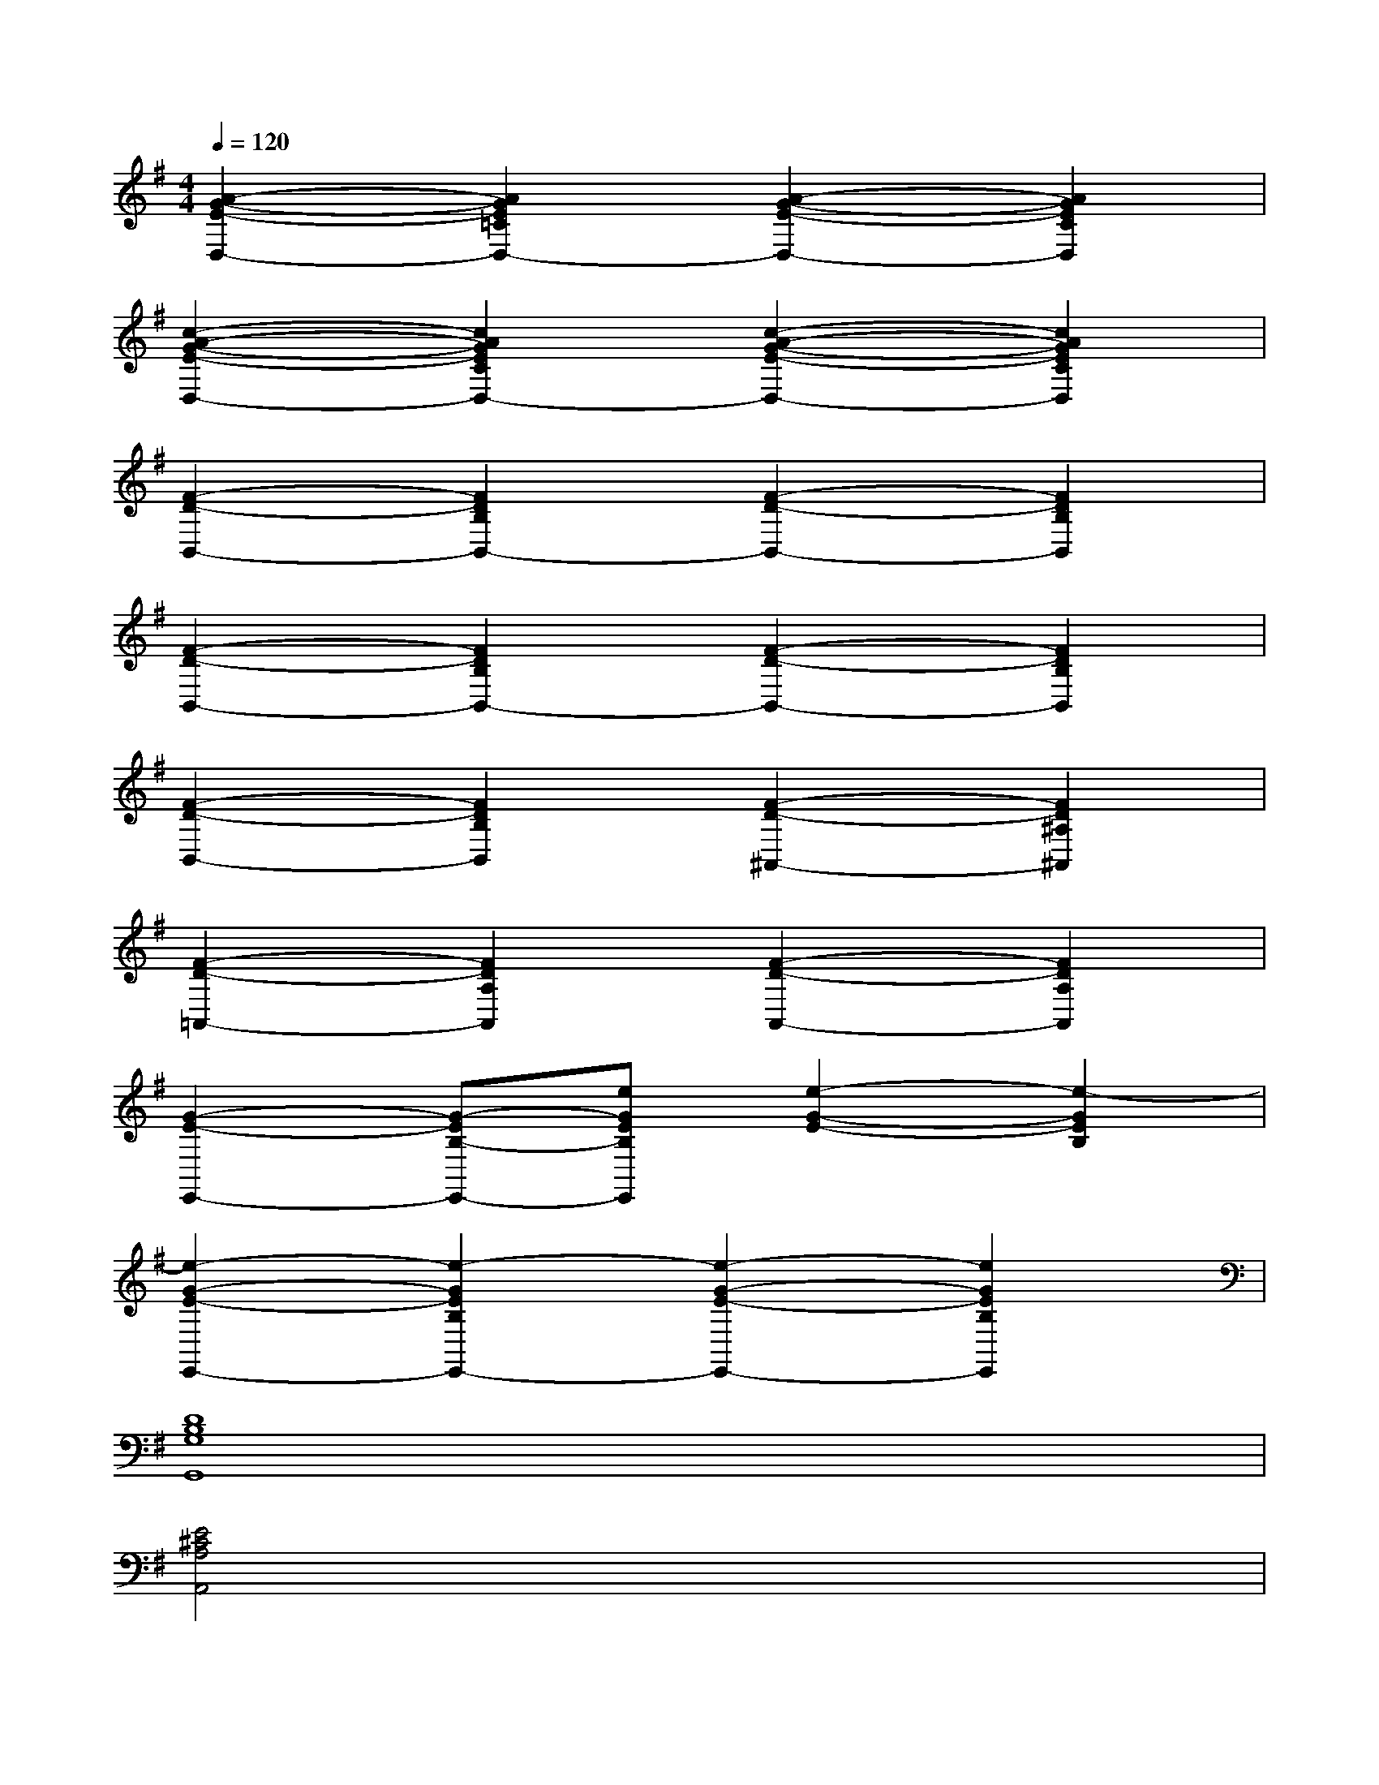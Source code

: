 X:1
T:
M:4/4
L:1/8
Q:1/4=120
K:G%1sharps
V:1
[A2-G2-E2-D,2-][A2G2E2=C2D,2-][A2-G2-E2-D,2-][A2G2E2C2D,2]|
[c2-A2-G2-E2-D,2-][c2A2G2E2C2D,2-][c2-A2-G2-E2-D,2-][c2A2G2E2C2D,2]|
[F2-D2-B,,2-][F2D2B,2B,,2-][F2-D2-B,,2-][F2D2B,2B,,2]|
[F2-D2-B,,2-][F2D2B,2B,,2-][F2-D2-B,,2-][F2D2B,2B,,2]|
[F2-D2-B,,2-][F2D2B,2B,,2][F2-D2-^A,,2-][F2D2^A,2^A,,2]|
[F2-D2-=A,,2-][F2D2A,2A,,2][F2-D2-A,,2-][F2D2A,2A,,2]|
[G2-E2-E,,2-][G-EB,-E,,-][eGEB,E,,][e2-G2-E2-][e2-G2E2B,2]|
[e2-G2-E2-E,,2-][e2-G2E2B,2E,,2-][e2-G2-E2-E,,2-][e2G2E2B,2E,,2]|
[D8B,8G,8G,,8]|
[E4^C4A,4A,,4]x4|
x4[A4F4D4D,4]|
[G4E4=C4D,4]x4|
x4[A4F4D4D,4]|
[G8E8C8D,8]|
[G3=F3C3C,3-][G=FCC,-][G4=F4C4C,4]|
[G3E3C3C,3-][GECC,-][G4E4C4C,4]